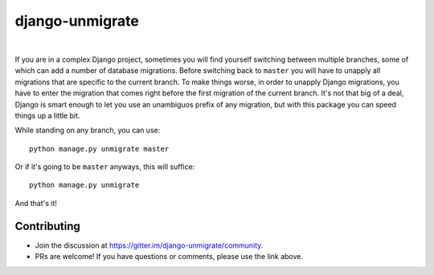 django-unmigrate
================

.. image:: https://img.shields.io/badge/packaging-poetry-purple.svg
    :alt: Packaging: poetry
    :target: https://github.com/sdispater/poetry

.. image:: https://img.shields.io/badge/code%20style-black-black.svg
    :alt: Code style: black
    :target: https://github.com/ambv/black

.. image:: https://badges.gitter.im/Join%20Chat.svg
    :alt: Join the chat at https://gitter.im/django-unmigrate
    :target: https://gitter.im/django-unmigrate/community?utm_source=share-link&utm_medium=link&utm_campaign=share-link

.. image:: https://badge.fury.io/py/django-unmigrate.svg
    :alt: PyPi version
    :target: http://badge.fury.io/py/django-unmigrate

.. image:: https://img.shields.io/pypi/dm/django-unmigrate
    :alt: Downloads

|

If you are in a complex Django project, sometimes you will find yourself switching
between multiple branches, some of which can add a number of database migrations.
Before switching back to ``master`` you will have to unapply all migrations that
are specific to the current branch. To make things worse, in order to unapply
Django migrations, you have to enter the migration that comes right before the
first migration of the current branch. It's not that big of a deal, Django is
smart enough to let you use an unambiguos prefix of any migration, but with
this package you can speed things up a little bit.

While standing on any branch, you can use::

    python manage.py unmigrate master

Or if it's going to be ``master`` anyways, this will suffice::

    python manage.py unmigrate

And that's it!

Contributing
------------

- Join the discussion at https://gitter.im/django-unmigrate/community.
- PRs are welcome! If you have questions or comments, please use the link
  above.
